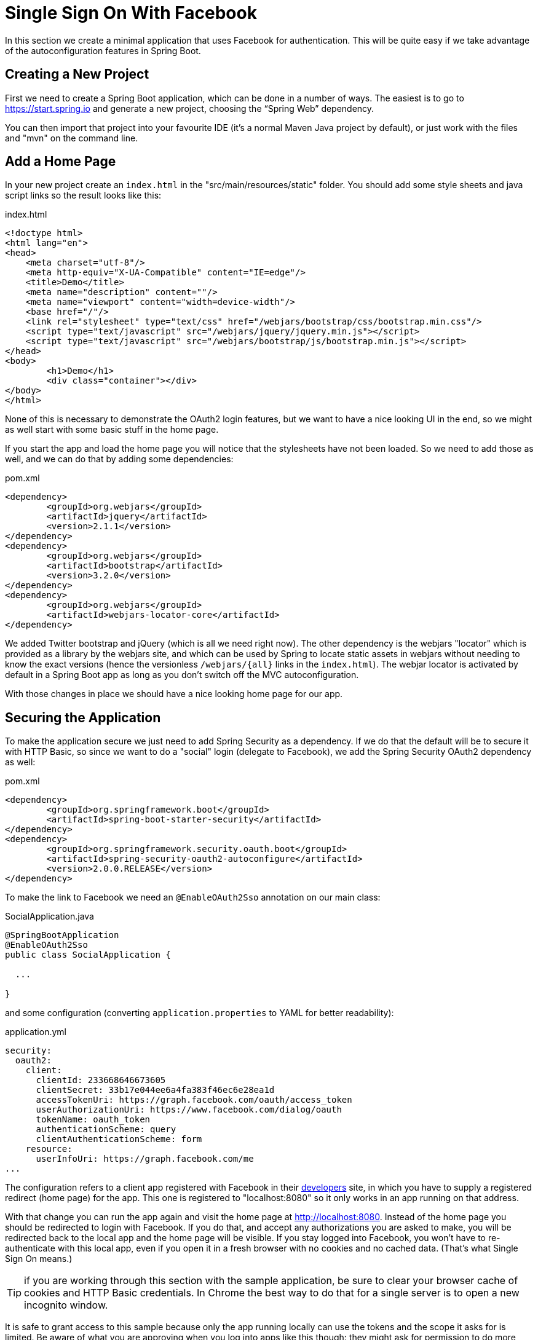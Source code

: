[[_social_login_simple]]
= Single Sign On With Facebook

In this section we create a minimal application that uses Facebook for authentication.
This will be quite easy if we take advantage of the autoconfiguration features in Spring Boot.

== Creating a New Project

First we need to create a Spring Boot application, which can be done in a number of ways.
The easiest is to go to https://start.spring.io and generate a new project, choosing the "`Spring Web`" dependency.

You can then import that project into your favourite IDE (it's a normal Maven Java project by default), or just work with the files and "mvn" on the command line.

== Add a Home Page

In your new project create an `index.html` in the "src/main/resources/static" folder.
You should add some style sheets and java script links so the result looks like this:

.index.html
[source,html]
----
<!doctype html>
<html lang="en">
<head>
    <meta charset="utf-8"/>
    <meta http-equiv="X-UA-Compatible" content="IE=edge"/>
    <title>Demo</title>
    <meta name="description" content=""/>
    <meta name="viewport" content="width=device-width"/>
    <base href="/"/>
    <link rel="stylesheet" type="text/css" href="/webjars/bootstrap/css/bootstrap.min.css"/>
    <script type="text/javascript" src="/webjars/jquery/jquery.min.js"></script>
    <script type="text/javascript" src="/webjars/bootstrap/js/bootstrap.min.js"></script>
</head>
<body>
	<h1>Demo</h1>
	<div class="container"></div>
</body>
</html>
----

None of this is necessary to demonstrate the OAuth2 login features, but we want to have a nice looking UI in the end, so we might as well start with some basic stuff in the home page.

If you start the app and load the home page you will notice that the stylesheets have not been loaded.
So we need to add those as well, and we can do that by adding some dependencies:

.pom.xml
[source,xml]
----
<dependency>
	<groupId>org.webjars</groupId>
	<artifactId>jquery</artifactId>
	<version>2.1.1</version>
</dependency>
<dependency>
	<groupId>org.webjars</groupId>
	<artifactId>bootstrap</artifactId>
	<version>3.2.0</version>
</dependency>
<dependency>
	<groupId>org.webjars</groupId>
	<artifactId>webjars-locator-core</artifactId>
</dependency>
----

We added Twitter bootstrap and jQuery (which is all we need right now).
The other dependency is the webjars "locator" which is provided as a library by the webjars site, and which can be used by Spring to locate static assets in webjars without needing to know the exact versions (hence the versionless `/webjars/{all}` links in the `index.html`).
The webjar locator is activated by default in a Spring Boot app as long as you  don't switch off the MVC autoconfiguration.

With those changes in place we should have a nice looking home page for our app.

== Securing the Application

To make the application secure we just need to add Spring Security as a dependency.
If we do that the default will be to secure it with HTTP Basic, so since we want to do a "social" login (delegate to Facebook), we add the Spring Security OAuth2 dependency as well:

.pom.xml
[source,xml]
----
<dependency>
	<groupId>org.springframework.boot</groupId>
	<artifactId>spring-boot-starter-security</artifactId>
</dependency>
<dependency>
	<groupId>org.springframework.security.oauth.boot</groupId>
	<artifactId>spring-security-oauth2-autoconfigure</artifactId>
	<version>2.0.0.RELEASE</version>
</dependency>
----

To make the link to Facebook we need an `@EnableOAuth2Sso` annotation on our main class:

.SocialApplication.java
[source,java]
----
@SpringBootApplication
@EnableOAuth2Sso
public class SocialApplication {

  ...

}
----

and some configuration (converting `application.properties` to YAML for better readability):

.application.yml
[source,yaml]
----
security:
  oauth2:
    client:
      clientId: 233668646673605
      clientSecret: 33b17e044ee6a4fa383f46ec6e28ea1d
      accessTokenUri: https://graph.facebook.com/oauth/access_token
      userAuthorizationUri: https://www.facebook.com/dialog/oauth
      tokenName: oauth_token
      authenticationScheme: query
      clientAuthenticationScheme: form
    resource:
      userInfoUri: https://graph.facebook.com/me
...
----

The configuration refers to a client app registered with Facebook in their https://developers.facebook.com[developers] site, in which you have to supply a registered redirect (home page) for the app.
This one is registered to "localhost:8080" so it only works in an app running on that address.

With that change you can run the app again and visit the home page at http://localhost:8080.
Instead of the home page you should be redirected to login with Facebook.
If you do that, and accept any authorizations you are asked to make, you will be redirected back to the local app and the home page will be visible.
If you stay logged into Facebook, you won't have to re-authenticate with this local app, even if you open it in a fresh browser with no cookies and no cached data.
(That's what Single Sign On means.)

TIP: if you are working through this section with the sample application, be sure to clear your browser cache of cookies and HTTP Basic credentials. In Chrome the best way to do that for a single server is to open a new incognito window.

****
It is safe to grant access to this sample because only the app running locally can use the tokens and the scope it asks for is limited.
Be aware of what you are approving when you log into apps like this though: they might ask for permission to do more than you are comfortable with (e.g. they might ask for permission to change your personal data, which would be unlikely to be in your interest).
****

== What Just Happened?

The app you just wrote, in OAuth2 terms, is a Client Application and it uses the https://tools.ietf.org/html/rfc6749#section-4[authorization code grant] to obtain an access token from Facebook (the Authorization Server).
It then uses the access token to ask Facebook for some personal details (only what you permitted it to do), including your login ID and your name.
In this phase facebook is acting as a Resource Server, decoding the token that you send and checking it gives the app permission to access the user's details.
If that process is successful the app inserts the user details into the Spring Security context so that you are authenticated.

If you look in the browser tools (F12 on Chrome) and follow the network traffic for all the hops, you will see the redirects back and forth with Facebook, and finally you land back on the home page with a new `Set-Cookie` header.
This cookie (`JSESSIONID` by default) is a token for your authentication details for Spring (or any servlet-based) applications.

So we have a secure application, in the sense that to see any content a user has to authenticate with an external provider (Facebook).
We wouldn't want to use that for an internet banking website, but for basic identification purposes, and to segregate content between different users of your site, it's an excellent starting point, which explains why this kind of authentication is very popular these days.
In the next section we are going to add some basic features to the application, and also make it a bit more obvious to users what is going on when they get that initial redirect to Facebook.
